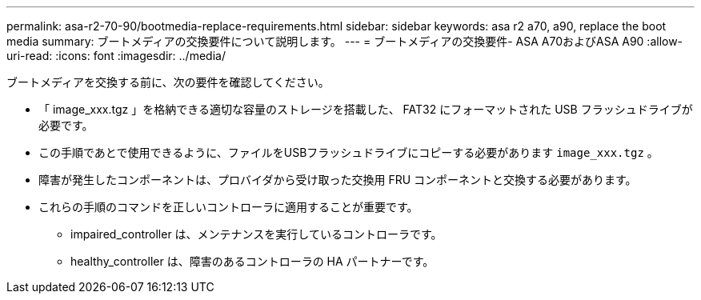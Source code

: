 ---
permalink: asa-r2-70-90/bootmedia-replace-requirements.html 
sidebar: sidebar 
keywords: asa r2 a70, a90, replace the boot media 
summary: ブートメディアの交換要件について説明します。 
---
= ブートメディアの交換要件- ASA A70およびASA A90
:allow-uri-read: 
:icons: font
:imagesdir: ../media/


[role="lead"]
ブートメディアを交換する前に、次の要件を確認してください。

* 「 image_xxx.tgz 」を格納できる適切な容量のストレージを搭載した、 FAT32 にフォーマットされた USB フラッシュドライブが必要です。
* この手順であとで使用できるように、ファイルをUSBフラッシュドライブにコピーする必要があります `image_xxx.tgz` 。
* 障害が発生したコンポーネントは、プロバイダから受け取った交換用 FRU コンポーネントと交換する必要があります。
* これらの手順のコマンドを正しいコントローラに適用することが重要です。
+
** impaired_controller は、メンテナンスを実行しているコントローラです。
** healthy_controller は、障害のあるコントローラの HA パートナーです。



